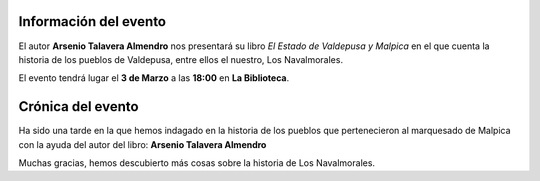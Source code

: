 .. title: Presentación del libro: El Estado de Valdepusa y Malpica
.. slug: presentacion-libro-arsenio-talavera
.. date: 2017-04-03 17:00
.. tags: Talleres, Actividades, Taller de Literatura
.. description: La historia de los pueblos de Valdepusa, entre ellos el nuestro, Los Navalmorales
.. type: micro
.. previewimage: /galleries/2017/el-estado-de-valdepusa/presentacion-libro-arsenio-talavera.jpeg

Información del evento
======================
El autor **Arsenio Talavera Almendro** nos presentará su libro *El Estado de Valdepusa y Malpica* en el que cuenta la historia de los pueblos de Valdepusa, entre ellos el nuestro, Los Navalmorales.

El evento tendrá lugar el **3 de Marzo** a las **18:00** en **La Biblioteca**.

.. thumbnail:: /galleries/2017/el-estado-de-valdepusa/presentacion-libro-arsenio-talavera.jpeg
    :align: center

Crónica del evento
==================

Ha sido una tarde en la que hemos indagado en la historia de los pueblos que pertenecieron al marquesado de Malpica con la ayuda del autor del libro: **Arsenio Talavera Almendro**

Muchas gracias, hemos descubierto más cosas sobre la historia de Los Navalmorales.

.. gallery:: 2017/el-estado-de-valdepusa
